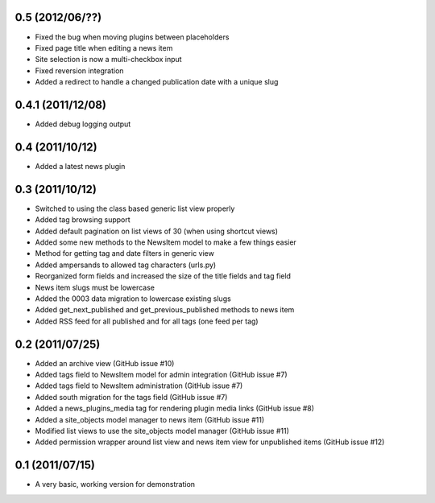 0.5 (2012/06/??)
----------------

* Fixed the bug when moving plugins between placeholders
* Fixed page title when editing a news item
* Site selection is now a multi-checkbox input
* Fixed reversion integration
* Added a redirect to handle a changed publication date with a unique slug

0.4.1 (2011/12/08)
------------------

* Added debug logging output

0.4 (2011/10/12)
----------------

* Added a latest news plugin

0.3 (2011/10/12)
----------------

* Switched to using the class based generic list view properly
* Added tag browsing support
* Added default pagination on list views of 30 (when using shortcut views)
* Added some new methods to the NewsItem model to make a few things easier
* Method for getting tag and date filters in generic view
* Added ampersands to allowed tag characters (urls.py)
* Reorganized form fields and increased the size of the title fields and tag field
* News item slugs must be lowercase
* Added the 0003 data migration to lowercase existing slugs
* Added get_next_published and get_previous_published methods to news item
* Added RSS feed for all published and for all tags (one feed per tag)

0.2 (2011/07/25)
----------------

* Added an archive view (GitHub issue #10)
* Added tags field to NewsItem model for admin integration (GitHub issue #7)
* Added tags field to NewsItem administration (GitHub issue #7)
* Added south migration for the tags field (GitHub issue #7)
* Added a news_plugins_media tag for rendering plugin media links (GitHub issue #8)
* Added a site_objects model manager to news item (GitHub issue #11)
* Modified list views to use the site_objects model manager (GitHub issue #11)
* Added permission wrapper around list view and news item view for unpublished 
  items (GitHub issue #12)

0.1 (2011/07/15)
----------------

* A very basic, working version for demonstration
